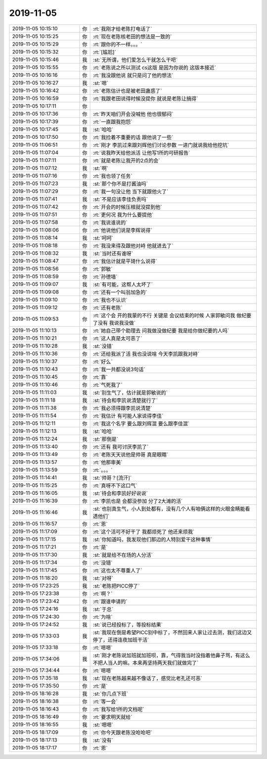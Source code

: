 2019-11-05
-------------

.. list-table::
   :widths: 25, 1, 60

   * - 2019-11-05 10:15:10
     - 你
     - :rt:`我刚才给老陈打电话了`
   * - 2019-11-05 10:15:25
     - 你
     - :rt:`现在老陈核老田的想法是一致的`
   * - 2019-11-05 10:15:29
     - 你
     - :rt:`跟你的不一样。。。`
   * - 2019-11-05 10:15:32
     - 你
     - :rt:`[尴尬]`
   * - 2019-11-05 10:15:46
     - 我
     - :st:`无所谓，他们爱怎么干就怎么干吧`
   * - 2019-11-05 10:15:55
     - 你
     - :rt:`老陈说之所以测试 cs这版 是因为你说的 这版本接近`
   * - 2019-11-05 10:16:16
     - 你
     - :rt:`我没跟他说 就只是问了他的想法`
   * - 2019-11-05 10:16:27
     - 我
     - :st:`嗯`
   * - 2019-11-05 10:16:42
     - 你
     - :rt:`老陈估计也是被老田蛊惑了`
   * - 2019-11-05 10:16:59
     - 你
     - :rt:`我跟老田说得时候没提你 就说是老陈让搞得`
   * - 2019-11-05 10:17:11
     - 你
     - .. image:: /images/337054.jpg
          :width: 100px
   * - 2019-11-05 10:17:36
     - 你
     - :rt:`昨天咱们开会没喊他 他也很郁闷`
   * - 2019-11-05 10:17:39
     - 你
     - :rt:`一直跟我抱怨`
   * - 2019-11-05 10:17:45
     - 我
     - :st:`哈哈`
   * - 2019-11-05 10:17:50
     - 你
     - :rt:`我捡着不重要的话 跟他说了一些`
   * - 2019-11-05 11:06:51
     - 你
     - :rt:`刚才 李凯过来跟刘辉他们讨论参数 一进门就说我给他挖坑`
   * - 2019-11-05 11:07:04
     - 你
     - :rt:`说我昨天给他派活 让他写1所的可研报告`
   * - 2019-11-05 11:07:11
     - 你
     - :rt:`就是老陈让我开的2点的会`
   * - 2019-11-05 11:07:12
     - 我
     - :st:`啊`
   * - 2019-11-05 11:07:16
     - 你
     - :rt:`我也领了任务`
   * - 2019-11-05 11:07:23
     - 我
     - :st:`那个你不是打酱油吗`
   * - 2019-11-05 11:07:29
     - 你
     - :rt:`我一句没让他 当下就跟他火了`
   * - 2019-11-05 11:07:41
     - 我
     - :st:`不是应该李佳负责吗`
   * - 2019-11-05 11:07:42
     - 你
     - :rt:`开会的时候压根就没提到他`
   * - 2019-11-05 11:07:51
     - 你
     - :rt:`更何况 我为什么要提他`
   * - 2019-11-05 11:07:58
     - 你
     - :rt:`我说谁说的`
   * - 2019-11-05 11:08:06
     - 你
     - :rt:`他说他们说是李辉说得`
   * - 2019-11-05 11:08:14
     - 我
     - :st:`呵呵`
   * - 2019-11-05 11:08:18
     - 你
     - :rt:`我没来得及跟他对峙 他就进去了`
   * - 2019-11-05 11:08:32
     - 我
     - :st:`当时还有谁呀`
   * - 2019-11-05 11:08:47
     - 你
     - :rt:`我估计就是平琦什么说得`
   * - 2019-11-05 11:08:56
     - 你
     - :rt:`郭敏`
   * - 2019-11-05 11:08:59
     - 你
     - :rt:`孙德墙`
   * - 2019-11-05 11:09:07
     - 我
     - :st:`有可能，这帮人太坏了`
   * - 2019-11-05 11:09:08
     - 你
     - :rt:`还有一个叫翁加急的`
   * - 2019-11-05 11:09:10
     - 你
     - :rt:`我也不认识`
   * - 2019-11-05 11:09:12
     - 你
     - :rt:`还有老陈`
   * - 2019-11-05 11:09:53
     - 你
     - :rt:`这个会 开的我蒙的不行 关键是 会议结束的时候 人家郭敏问我 做纪要了没有 我说我没做`
   * - 2019-11-05 11:10:13
     - 你
     - :rt:`她自己带个助理去 问我做没做纪要 我是给你做纪要的人吗`
   * - 2019-11-05 11:10:21
     - 你
     - :rt:`这人真是太可恶了`
   * - 2019-11-05 11:10:28
     - 我
     - :st:`没错`
   * - 2019-11-05 11:10:36
     - 你
     - :rt:`还给我派了活 我也没说啥 今天李凯跟我对峙`
   * - 2019-11-05 11:10:37
     - 你
     - :rt:`好么`
   * - 2019-11-05 11:10:43
     - 你
     - :rt:`我一共都没说3句话`
   * - 2019-11-05 11:10:45
     - 你
     - :rt:`靠`
   * - 2019-11-05 11:10:46
     - 你
     - :rt:`气死我了`
   * - 2019-11-05 11:11:03
     - 我
     - :st:`别生气了，估计就是郭敏说的`
   * - 2019-11-05 11:11:18
     - 我
     - :st:`待会和李凯说清楚就行了`
   * - 2019-11-05 11:11:38
     - 你
     - :rt:`我必须得跟李凯说清楚`
   * - 2019-11-05 11:11:54
     - 你
     - :rt:`我估计 有可能人家说得李佳`
   * - 2019-11-05 11:12:11
     - 你
     - :rt:`我这个名字 要么跟刘辉混 要么跟李佳混`
   * - 2019-11-05 11:12:13
     - 我
     - :st:`哈哈`
   * - 2019-11-05 11:12:24
     - 我
     - :st:`那倒是`
   * - 2019-11-05 11:13:40
     - 你
     - :rt:`还有 我可讨厌李凯了`
   * - 2019-11-05 11:13:49
     - 你
     - :rt:`老陈天天说他是帅哥 真是眼瞎`
   * - 2019-11-05 11:13:57
     - 你
     - :rt:`他那审美`
   * - 2019-11-05 11:13:59
     - 你
     - :rt:`。。。`
   * - 2019-11-05 11:14:41
     - 我
     - :st:`帅哥？[流汗]`
   * - 2019-11-05 11:15:25
     - 你
     - :rt:`真呀不下这口气`
   * - 2019-11-05 11:16:05
     - 我
     - :st:`待会和李凯好好说说`
   * - 2019-11-05 11:16:39
     - 你
     - :rt:`李凯也是 会都没参加 分了2大滩的活`
   * - 2019-11-05 11:16:46
     - 我
     - :st:`也别真生气，小人到处都有，没有几个人有咱俩这样的火眼金睛能看透他们`
   * - 2019-11-05 11:16:57
     - 你
     - :rt:`恩`
   * - 2019-11-05 11:17:09
     - 你
     - :rt:`这个活可不好干了  我都烦死了 他还来烦我`
   * - 2019-11-05 11:17:15
     - 我
     - :st:`你知道吗，我发现他们那边的人特别爱干这种事情`
   * - 2019-11-05 11:17:21
     - 你
     - :rt:`是`
   * - 2019-11-05 11:17:30
     - 我
     - :st:`就是给不在场的人分活`
   * - 2019-11-05 11:17:34
     - 你
     - :rt:`没错`
   * - 2019-11-05 11:17:45
     - 你
     - :rt:`这也太不尊重人了`
   * - 2019-11-05 11:18:20
     - 我
     - :st:`对呀`
   * - 2019-11-05 17:23:25
     - 我
     - :st:`老陈把PICC停了`
   * - 2019-11-05 17:23:38
     - 你
     - :rt:`啊？`
   * - 2019-11-05 17:23:42
     - 你
     - :rt:`跟谁申请的`
   * - 2019-11-05 17:24:16
     - 我
     - :st:`于总`
   * - 2019-11-05 17:24:30
     - 你
     - :rt:`为啥`
   * - 2019-11-05 17:24:52
     - 我
     - :st:`说已经投标了，等投标结果`
   * - 2019-11-05 17:33:03
     - 我
     - :st:`我现在倒是希望PICC别中标了，不然回来人家让过去测，我们这边又停了，还得连夜加班干活`
   * - 2019-11-05 17:33:18
     - 你
     - :rt:`嗯嗯`
   * - 2019-11-05 17:34:06
     - 我
     - :st:`刚才老陈说加班就加班呗，靠，气得我当时没指着他鼻子骂，有这么不把人当人的嘛。本来再坚持两天我们就做完了`
   * - 2019-11-05 17:34:44
     - 你
     - :rt:`嗯嗯`
   * - 2019-11-05 17:35:18
     - 我
     - :st:`现在老陈越来越不像话了，感觉比老孔还可恶`
   * - 2019-11-05 17:35:50
     - 你
     - :rt:`是`
   * - 2019-11-05 18:16:28
     - 我
     - :st:`你几点下班`
   * - 2019-11-05 18:16:38
     - 你
     - :rt:`等一会`
   * - 2019-11-05 18:16:43
     - 你
     - :rt:`我写给1所的文档呢`
   * - 2019-11-05 18:16:49
     - 你
     - :rt:`要求明天就给`
   * - 2019-11-05 18:16:55
     - 我
     - :st:`嗯嗯`
   * - 2019-11-05 18:17:09
     - 你
     - :rt:`你今天跟老陈没呛呛吧`
   * - 2019-11-05 18:17:13
     - 我
     - :st:`没有`
   * - 2019-11-05 18:17:17
     - 你
     - :rt:`恩`
